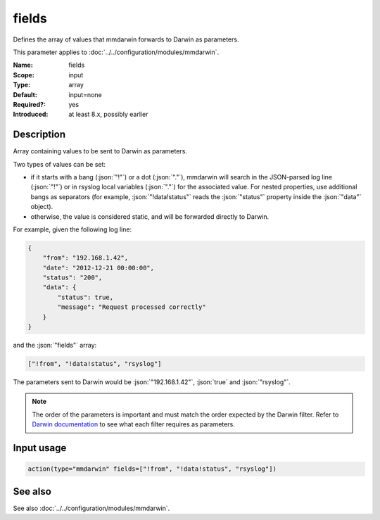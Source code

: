 .. _param-mmdarwin-fields:
.. _mmdarwin.parameter.input.fields:

fields
======

.. index::
   single: mmdarwin; fields
   single: fields

.. summary-start

Defines the array of values that mmdarwin forwards to Darwin as parameters.

.. summary-end

This parameter applies to :doc:`../../configuration/modules/mmdarwin`.

:Name: fields
:Scope: input
:Type: array
:Default: input=none
:Required?: yes
:Introduced: at least 8.x, possibly earlier

Description
-----------
Array containing values to be sent to Darwin as parameters.

Two types of values can be set:

* if it starts with a bang (:json:`"!"`) or a dot (:json:`"."`), mmdarwin
  will search in the JSON-parsed log line (:json:`"!"`) or in rsyslog local
  variables (:json:`"."`) for the associated value. For nested properties,
  use additional bangs as separators (for example, :json:`"!data!status"`
  reads the :json:`"status"` property inside the :json:`"data"` object).
* otherwise, the value is considered static, and will be forwarded directly to
  Darwin.

For example, given the following log line:

.. code-block:: json

   {
       "from": "192.168.1.42",
       "date": "2012-12-21 00:00:00",
       "status": "200",
       "data": {
           "status": true,
           "message": "Request processed correctly"
       }
   }

and the :json:`"fields"` array:

.. code-block:: none

   ["!from", "!data!status", "rsyslog"]

The parameters sent to Darwin would be :json:`"192.168.1.42"`, :json:`true` and
:json:`"rsyslog"`.

.. note::
   The order of the parameters is important and must match the order expected
   by the Darwin filter.
   Refer to `Darwin documentation`_ to see what each filter requires as
   parameters.

.. _`Darwin documentation`: https://github.com/VultureProject/darwin/wiki

Input usage
-----------
.. _param-mmdarwin-input-fields-usage:
.. _mmdarwin.parameter.input.fields-usage:

.. code-block:: rsyslog

   action(type="mmdarwin" fields=["!from", "!data!status", "rsyslog"])

See also
--------
See also :doc:`../../configuration/modules/mmdarwin`.
